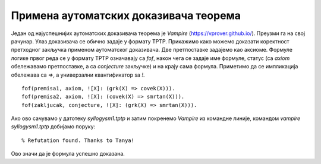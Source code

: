 Примена аутоматских доказивача теорема
--------------------------------------

Један од најуспешнијих аутоматских доказивача теорема је *Vampire*
(https://vprover.github.io/). Преузми га на свој рачунар. Улаз
доказивача се обично задаје у формату TPTP. Прикажимо како можемо
доказати коректност претходног закључка применом аутоматског
доказивача. Две претпоставке задајемо као аксиоме. Формуле логике
првог реда се у формату TPTP означавају са `fof`, након чега се задаје
име формуле, статус (са `axiom` обележавамо претпоставке, а са
`conjecture` закључке) и на крају сама формула. Приметимо да се
импликација обележава са `=>`, а универзални квантификатор sa `!`.

::

   fof(premisa1, axiom, ![X]: (grk(X) => covek(X))).
   fof(premisa2, axiom, ![X]: (covek(X) => smrtan(X))).
   fof(zakljucak, conjecture, ![X]: (grk(X) => smrtan(X))).

Ако ово сачувамо у датотеку `syllogysm1.tptp` и затим покренемо
*Vampire* из командне линије, командом `vampire syllogysm1.tptp`
добијамо поруку:

::

   % Refutation found. Thanks to Tanya!

Ово значи да је формула успешно доказана.

.. questionnote::

   Коришћењем аутоматског доказивача оправдајте и следеће Аристотелове
   силогизме.

   - Ниједан рептил нема крзно.
   - Све змије су рептили.
   - Дакле, ниједна змија нема крзно.

   ::

      fof(prem1, axiom, ~(?[X]: (reptil(X) & krzno(X)))).
      fof(prem2, axiom, ![X]: (zmija(X) => reptil(X))).
      fof(concl, conjecture, ~(?[X]: (zmija(X) & krzno(X)))).
     
   - Сви зечеви имају крзно.
   - Неки љубимци су зечеви.
   - Дакле, неки љубимци имају крзно.

   ::

      fof(prem1, axiom, ![X]: (zec(X) => krzno(X))).
      fof(prem2, axiom, ?[X]: ljubimac(X) & zec(X)).
      fof(concl, conjecture, ?[X]: (zec(X) & krzno(X))).
     

   - Нема забавног домаћег.
   - Неке књиге се читају за домаћи.
   - Неке књиге нису забавне.

   ::

      fof(prem1, axiom, ~(?[X]: (domaci(X) & zabavan(X)))).
      fof(prem2, axiom, ?[X]: knjiga(X) & domaci(X)).
      fof(concl, conjecture, ?[X]: (knjiga(X) & ~zabavan(X))).
     
   - Сви људи су смртни.
   - Сви Грци су људи.
   - Неки Грци су смртни.
     
   ::

      fof(premisa1, axiom, ![X]: (grk(X) => covek(X))).
      fof(premisa2, axiom, ![X]: (covek(X) => smrtan(X))).
      fof(dodatna_premisa, axiom, ?[X]: grk(X)).
      fof(zakljucak, conjecture, ?[X]: (grk(X) & smrtan(X))).

   Приметимо да је у овом примеру било неопходно додати претпоставку
   да постоји бар један Грк. Наиме, Аристотел је подразумевао
   имплицитно да сваки предикат о коме се говори мора да буде
   задовољен за бар неки објекат (да су сви скупови објеката које
   разматрамо непразни), док у савременој логици та имплицитна
   претпоставка не постоји и потребно је експлицитно навести. Поставља
   се питање шта се дешава са тачношћу исказа „Сви Грци су смртни“ ако
   не постоји ни један Грк. Ово може бити донекле збуњујуће, али је у
   савременој логици недвосмислено да је исказ и тада тачан. Ипак, у
   неким ранијим разматрањима логике исказ је у тој ситуацији сматран
   тачним, у неким погрешим, а у неким неодређеним.
    
      
.. questionnote::

    Употребимо сада аутоматски доказивач теорема да докажемо да смо
    успешно решили један детективски случај.
     
    - Алиса, њен муж, син, ћерка и брат су ликови у роману Агате Кристи.
    - Једно од њих петоро је убило неког од преосталих четворо.
    - Мушка и женска особа су биле заједно у бару у време убиства.
    - Жртва и убица су били заједно на плажи у време убиства.
    - Једно дете је било само у време убиства.
    - Жртвин близанац/близнакиња није убица.
    - Убица је млађи од жртве.
     
    Кодирајмо сада ово знање помоћу предикатске логике (вама за вежбу
    остављамо да исто урадите помоћу исказне логике и случај решите помоћу
    SAT решавача).
     
    У случај је укључено пет особа. Уведимо предикат
    :math:`\mathrm{osoba}(x)` и пет константи :math:`\mathrm{alisa}`,
    :math:`\mathrm{muz}`, :math:`\mathrm{cerka}`, :math:`\mathrm{sin}` и
    :math:`\mathrm{brat}`. Једине особе које су релевантне за овај случај
    су ове, што можемо кодирати следећом формулом.
     
    .. math::
     
       (\forall x)(\mathrm{osoba}(x) \Rightarrow x=\mathrm{alisa} \vee x=\mathrm{muz} \vee x=\mathrm{cerka} \vee x=\mathrm{sin} \vee x=\mathrm{brat})
     
    Нагласимо да се не подразумева да различите константе означавају
    различите објекте и да је понекад потребно увести експлицитно
    претпоставке типа :math:`\mathrm{alisa} \neq \mathrm{muz}`. Ипак, у
    овом задатку то неће бити потребно.
     
    Уводимо још две константе: :math:`\mathrm{ubica}` и
    :math:`\mathrm{zrtva}`. Из текста задатка је познато је да су оне међу
    ових пет особа, као и да су у питању различите особе. То кодирамо
    следећом формулом.
     
    .. math::
       \mathrm{osoba}(\mathrm{ubica}) \wedge \mathrm{osoba}(\mathrm{zrtva}) \wedge \mathrm{ubica} \neq \mathrm{zrtva}
       
    Мушка и женска особа су биле заједно у бару у време убиства. Можемо
    увести константе :math:`\mathrm{u\_baru\_musko}` и
    :math:`\mathrm{u\_baru\_zensko}` и формулу која описује особине ових
    константи. Имплицитно је јасно ко су мушке, а ко су женске особе, али
    то је потребно експлицитно кодирати. Женске особе можемо експлицитно
    набројати, а мушке особе дефинисати као оне особе које нису женске.
     
    .. math::
       (\forall x)(\mathrm{zensko}(x) \Leftrightarrow x=\mathrm{alisa} \vee x=\mathrm{cerka})\\
       (\forall x)(\mathrm{musko}(x) \Leftrightarrow \mathrm{osoba}(x) \wedge \neg\mathrm{zensko}(x))
     
    Сада можемо описати особине особа у бару.
     
    .. math::
     
       \mathrm{musko}(\mathrm{u\_baru\_musko}) \wedge \mathrm{zensko}(\mathrm{u\_baru\_zensko})
     
    Жртва и убица су били на плажи у време убиства. Ово можемо
    кодирати или тако што уведемо нове две константе за особе које су
    биле на плажи или, можда мало једноставније, тако што уведемо
    предикат :math:`\mathrm{na\_plazi}(x)`.
     
    .. math::
     
       \mathrm{na\_plazi}(\mathrm{zrtva}) \wedge \mathrm{na\_plazi}(\mathrm{ubica})
     
    Из текста задатка се имплицитно подразумева да особе не могу
    истовремено бити и на плажи и у бару, али то је неопходно експлицитно
    кодирати.
     
    .. math::
     
       \neg \mathrm{na\_plazi}(\mathrm{u\_baru\_musko}) \wedge \neg \mathrm{na\_plazi}(\mathrm{u\_baru\_zensko})
     
    Једно дете је било само у време убиства. Имплицитно је јасно да су
    једино деца син и ћерка, као и да особе у бару ни особе на плажи нису
    саме. То морамо експлицитно да кодирамо (а уједно ћемо искористити
    прилику и да дефинишемо ко су родитељи). Уводимо предикате
    :math:`\mathrm{dete}(x)`, :math:`\mathrm{roditelj}(x)` и
    :math:`\mathrm{samo}(x)`.
     
    .. math::
     
       (\forall x)(\mathrm{dete}(x) \Leftrightarrow x = \mathrm{cerka} \vee x = \mathrm{sin})\\
       (\forall x)(\mathrm{roditelj}(x) \Leftrightarrow x = \mathrm{alisa} \vee x = \mathrm{muz})\\
       (\forall x)(\mathrm{samo}(x) \Leftrightarrow \neg \mathrm{na\_plazi}(x) \wedge x \neq \mathrm{u\_baru\_musko} \wedge x \neq \mathrm{u\_baru\_zensko})
     
    Сада можемо да искажемо да постоји дете које је било само.
     
    .. math::
     
       (\exists x)(\mathrm{dete}(x) \wedge \mathrm{samo}(x))
     
    Алиса није била заједно са мужем у време убиства. То значи да њих
    двоје нису могли бити заједно на плажи нити заједно у бару. Довољно је
    да дефинишемо да су две различите особе на плажи заједно, и да су две
    особе у бару заједно и да кажемо да Алиса и муж нису били
    заједно. Приметимо да овим кодирамо само потребан смер (јер предикат
    :math:`\mathrm{zajedno}` не дефинишемо коришћењем еквиваленције, него
    само импликације).
     
    .. math::
     
       \mathrm{zajedno}(\mathrm{u\_baru\_musko}, \mathrm{u\_baru\_zensko})\\
       (\forall x_1)(\forall x_2)(x_1 \neq x_2 \wedge \mathrm{na\_plazi}(x_1) \wedge \mathrm{na\_plazi}(x_2) \Rightarrow \mathrm{zajedno}(x_1, x_2))\\
       (\forall x_1)(\forall x_2)(\mathrm{zajedno}(x_1, x_2) \Rightarrow \mathrm{zajedno}(x_2, x_1))\\
       \neg \mathrm{zajedno}(\mathrm{alisa}, \mathrm{muz})
       
       
    Жртвин близанац није убица. Ово значи да жртва сигурно има близанца
    (или близнакињу). Постоје два могућа пара близанаца: син и ћерка и
    Алиса и њен брат. Један од њих сигурно јесте пар близанаца, а други не
    мора бити, међутим, безбедно је кодирати да су оба пара близанци (јер
    за пар у коме није жртва није битно да ли јесу или нису близанци, па
    не смета да се кодира да јесу).
     
    .. math::
     
       (\forall x_1)(\forall x_2)(\mathrm{blizanci}(x_1, x_2) \Leftrightarrow \\
          (x_1 = \mathrm{sin} \wedge x_2 = \mathrm{cerka}) \vee \\
          (x_1 = \mathrm{cerka} \wedge x_2 = \mathrm{sin}) \vee \\
          (x_1 = \mathrm{alisa} \wedge x_2 = \mathrm{brat}) \vee \\
          (x_1 = \mathrm{brat} \wedge x_2 = \mathrm{alisa}))
     
    Постоји жртвин близанац и он није убица.
     
    .. math::
     
       (\exists x)(\mathrm{blizanci}(\mathrm{zrtva}, x) \wedge x \neq \mathrm{ubica})
     
    На крају још кодирамо услов да је убица млађи од жртве. To једино
    значи да убица не може да буде родитељ, а жртва дете (јер остале
    односе година заправо не познајемо). Довољно је да кодирамо да
    родитељи не могу бити млађи од деце и да је убица млађи од жртве.
     
    .. math::
     
       (\forall x_1)(\forall x_2)(\mathrm{roditelj}(x_1) \wedge \mathrm{dete}(x_2) \Rightarrow \neg \mathrm{mladji}(x_1, x_2))\\
       \mathrm{mladji}(\mathrm{ubica}, \mathrm{zrtva})
     
    Претходне услове можемо записати у формату TPTP, предати их
    доказивачу *Vampire* и он ће практично моментално потврдити да су
    наши закључци исправни. Можемо редом пробати закључке облика
    :math:`\mathrm{ubica} = \mathrm{alisa}`, :math:`\mathrm{ubica} =
    \mathrm{muz}` итд. и само један од њих ће успети да буде доказан
    (једино решење је да је муж убио брата, да је Алиса била са сином
    у бару, а да је ћерка била сама код куће).
       
    ::
     
       % Alisa, njen muž, sin, ćerka i brat su likovi u romanu Agate Kristi.
       % Jedno od njih petoro je ubilo nekog od preostalih četvoro.
       fof(osoba_def, axiom, ![X] : (osoba(X) <=>
                      X = alisa | X = muz | X = sin | X = cerka | X = brat)).
       fof(ubica_zrtva, axiom, osoba(ubica) & osoba(zrtva) & ubica != zrtva).
        
       % Muska i zenska osoba su bile zajedno u baru u vreme ubistva.
       fof(zensko_def, axiom, ![X] : (zensko(X) <=> X = alisa | X = cerka)).
       fof(musko_def, axiom, ![X] : (musko(X) <=> osoba(X) & ~zensko(X))).
       fof(u_baru, axiom, musko(u_baru_musko) & zensko(u_baru_zensko)).
        
       % Zrtva i ubica su bili zajedno na plazi u vreme ubistva.
       fof(na_plazi, axiom, na_plazi(ubica) & na_plazi(zrtva)).
       fof(plaza_bar, axiom, ~na_plazi(u_baru_musko) & ~na_plazi(u_baru_zensko)).
        
       % Jedno dete je bilo samo u vreme ubistva.
       fof(dete_def, axiom, ![X] : (dete(X) <=> X = sin | X = cerka)).
       fof(roditelj_def, axiom, ![X] : (roditelj(X) <=> X = alisa | X = muz)).
       fof(samo_def, axiom, ![X] : (samo(X) <=>
                     ~na_plazi(X) & X != u_baru_musko & X != u_baru_zensko)).
       fof(samo_dete, axiom, ?[X] : (dete(X) & samo(X))).
        
       % Alisa i muz nisu bili zajedno u vreme ubistva.
       fof(zajedno_bar, axiom, zajedno(u_baru_musko, u_baru_zensko)).
       fof(zajedno_na_plazi, axiom, ![X1, X2] :
              (na_plazi(X1) & na_plazi(X2) & X1 != X2 => zajedno(X1, X2))).
       fof(zajedno_sym, axiom, ![X1, X2] :
              (zajedno(X1, X2) => zajedno(X2, X1))).
       fof(zajedno_alisa_muz, axiom, ~zajedno(alisa, muz)).
        
       % Zrtvin blizanac nije ubica.
       fof(blizanci_def, axiom, ![X1, X2] :
              (blizanci(X1, X2) <=> (X1 = sin & X2 = cerka) |
                                    (X1 = cerka & X2 = sin) |
                                    (X1 = alisa & X2 = brat) |
                                    (X1 = brat & X2 = alisa))).
       fof(zrtvin_blizanac, axiom, ?[X] : (blizanci(zrtva, X) & X != ubica)).
        
       % Ubica je mladji od zrtve.
       fof(mladji_def, axiom, ![X1, X2] :
            (roditelj(X1) & dete(X2) => ~mladji(X1, X2))).
       fof(mladji_ubica, axiom, mladji(ubica, zrtva)).
        
       % Resenje slucaja
       fof(solution, conjecture,
             ubica = muz &
             zrtva = brat &
             u_baru_zensko = alisa &
             u_baru_musko = sin &
             samo(cerka)).
